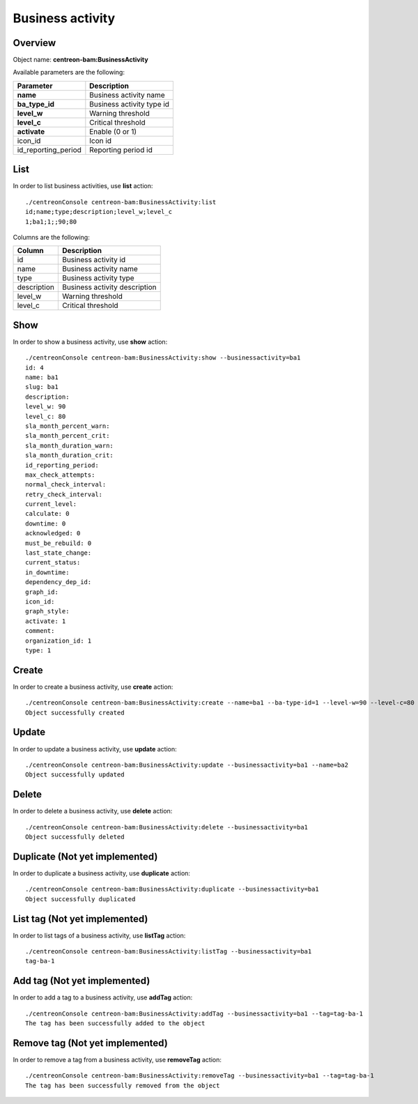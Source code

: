 Business activity
=================

Overview
--------

Object name: **centreon-bam:BusinessActivity**

Available parameters are the following:

==================== ================================
Parameter                             Description
==================== ================================
**name**             Business activity name

**ba_type_id**       Business activity type id

**level_w**          Warning threshold

**level_c**          Critical threshold

**activate**         Enable (0 or 1)

icon_id              Icon id

id_reporting_period  Reporting period id
==================== ================================

List
----

In order to list business activities, use **list** action::

  ./centreonConsole centreon-bam:BusinessActivity:list
  id;name;type;description;level_w;level_c
  1;ba1;1;;90;80

Columns are the following:

============= ==============================
Column        Description
============= ==============================
id            Business activity id

name          Business activity name

type          Business activity type

description   Business activity description

level_w       Warning threshold

level_c       Critical threshold
============= ==============================

Show
----

In order to show a business activity, use **show** action::

  ./centreonConsole centreon-bam:BusinessActivity:show --businessactivity=ba1
  id: 4
  name: ba1
  slug: ba1
  description:
  level_w: 90
  level_c: 80
  sla_month_percent_warn:
  sla_month_percent_crit:
  sla_month_duration_warn:
  sla_month_duration_crit:
  id_reporting_period:
  max_check_attempts:
  normal_check_interval:
  retry_check_interval:
  current_level:
  calculate: 0
  downtime: 0
  acknowledged: 0
  must_be_rebuild: 0
  last_state_change:
  current_status:
  in_downtime:
  dependency_dep_id:
  graph_id:
  icon_id:
  graph_style:
  activate: 1
  comment:
  organization_id: 1
  type: 1

Create
------

In order to create a business activity, use **create** action::

  ./centreonConsole centreon-bam:BusinessActivity:create --name=ba1 --ba-type-id=1 --level-w=90 --level-c=80
  Object successfully created

Update
------

In order to update a business activity, use **update** action::

  ./centreonConsole centreon-bam:BusinessActivity:update --businessactivity=ba1 --name=ba2
  Object successfully updated

Delete
------

In order to delete a business activity, use **delete** action::

  ./centreonConsole centreon-bam:BusinessActivity:delete --businessactivity=ba1
  Object successfully deleted

Duplicate (Not yet implemented)
-------------------------------

In order to duplicate a business activity, use **duplicate** action::

  ./centreonConsole centreon-bam:BusinessActivity:duplicate --businessactivity=ba1
  Object successfully duplicated

List tag (Not yet implemented)
------------------------------

In order to list tags of a business activity, use **listTag** action::

  ./centreonConsole centreon-bam:BusinessActivity:listTag --businessactivity=ba1
  tag-ba-1

Add tag (Not yet implemented)
-----------------------------

In order to add a tag to a business activity, use **addTag** action::

  ./centreonConsole centreon-bam:BusinessActivity:addTag --businessactivity=ba1 --tag=tag-ba-1
  The tag has been successfully added to the object

Remove tag (Not yet implemented)
--------------------------------

In order to remove a tag from a business activity, use **removeTag** action::

  ./centreonConsole centreon-bam:BusinessActivity:removeTag --businessactivity=ba1 --tag=tag-ba-1
  The tag has been successfully removed from the object

